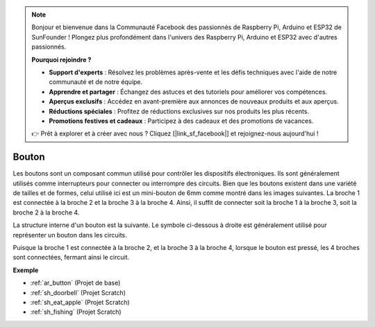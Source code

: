 .. note::

    Bonjour et bienvenue dans la Communauté Facebook des passionnés de Raspberry Pi, Arduino et ESP32 de SunFounder ! Plongez plus profondément dans l'univers des Raspberry Pi, Arduino et ESP32 avec d'autres passionnés.

    **Pourquoi rejoindre ?**

    - **Support d'experts** : Résolvez les problèmes après-vente et les défis techniques avec l'aide de notre communauté et de notre équipe.
    - **Apprendre et partager** : Échangez des astuces et des tutoriels pour améliorer vos compétences.
    - **Aperçus exclusifs** : Accédez en avant-première aux annonces de nouveaux produits et aux aperçus.
    - **Réductions spéciales** : Profitez de réductions exclusives sur nos produits les plus récents.
    - **Promotions festives et cadeaux** : Participez à des cadeaux et des promotions de vacances.

    👉 Prêt à explorer et à créer avec nous ? Cliquez [|link_sf_facebook|] et rejoignez-nous aujourd'hui !

.. _cpn_button:

Bouton
==========

.. image:: img/button_1212.png
    :width: 400
    :align: center

Les boutons sont un composant commun utilisé pour contrôler les dispositifs électroniques. Ils sont généralement utilisés comme interrupteurs pour connecter ou interrompre des circuits. Bien que les boutons existent dans une variété de tailles et de formes, celui utilisé ici est un mini-bouton de 6mm comme montré dans les images suivantes.
La broche 1 est connectée à la broche 2 et la broche 3 à la broche 4. Ainsi, il suffit de connecter soit la broche 1 à la broche 3, soit la broche 2 à la broche 4.

La structure interne d'un bouton est la suivante. Le symbole ci-dessous à droite est généralement utilisé pour représenter un bouton dans les circuits.

.. image:: img/button_symbol.png
    :width: 400
    :align: center

Puisque la broche 1 est connectée à la broche 2, et la broche 3 à la broche 4, lorsque le bouton est pressé, les 4 broches sont connectées, fermant ainsi le circuit.

.. image:: img/button_1212_size.png
    :width: 600
    :align: center

**Exemple**

* :ref:`ar_button` (Projet de base)
* :ref:`sh_doorbell` (Projet Scratch)
* :ref:`sh_eat_apple` (Projet Scratch)
* :ref:`sh_fishing` (Projet Scratch)


